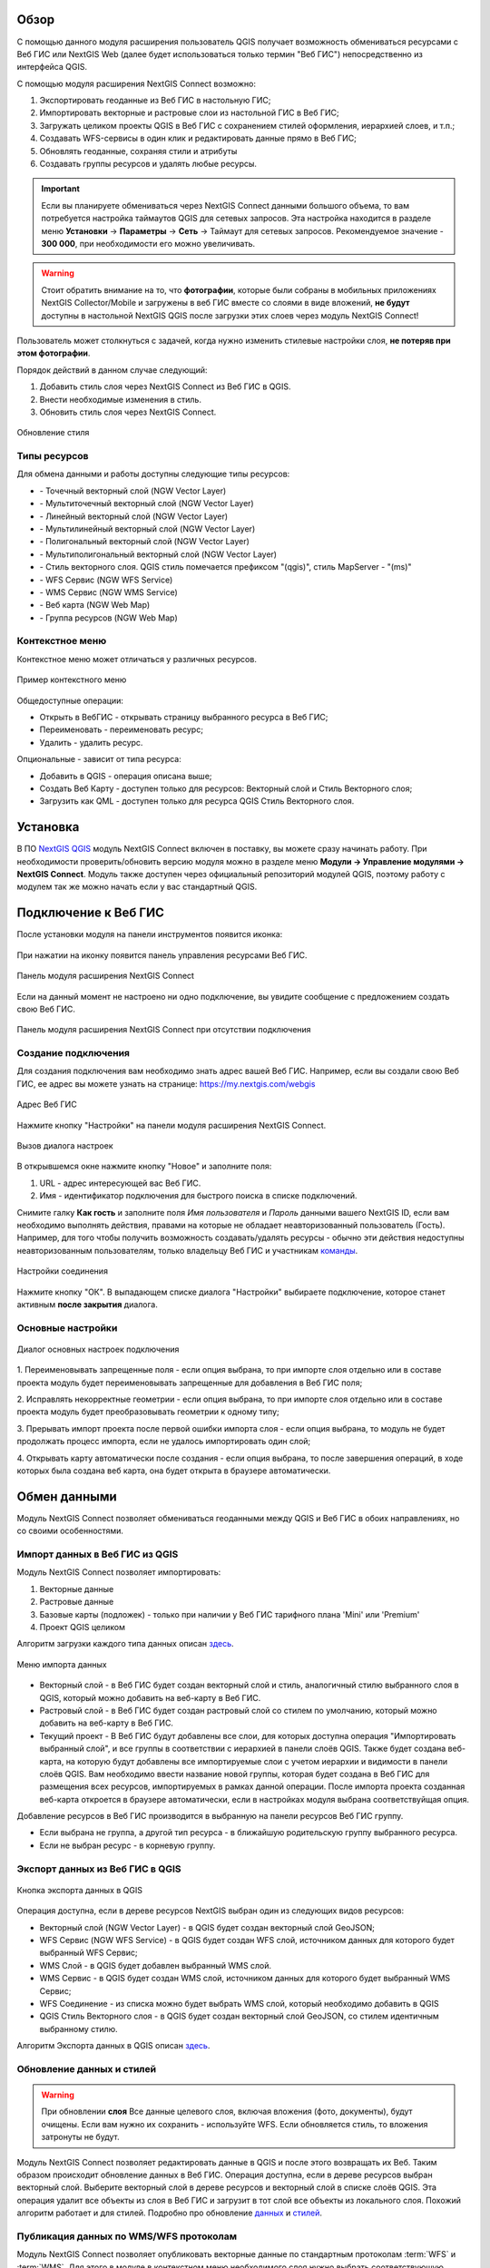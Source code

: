 .. sectionauthor:: Дмитрий Барышников <dmitry.baryshnikov@nextgis.ru>
.. sectionauthor:: Роман Гайнуллов <roman.gainullov@nextgis.ru>

.. _ng_connect_overview:
    
Обзор
=====

С помощью данного модуля расширения пользователь QGIS получает возможность обмениваться 
ресурсами с Веб ГИС или NextGIS Web (далее будет использоваться только термин "Веб ГИС") непосредственно из интерфейса QGIS.

С помощью модуля расширения NextGIS Connect возможно:

1. Экспортировать геоданные из Веб ГИС в настольную ГИС;
2. Импортировать векторные и растровые слои из настольной ГИС в Веб ГИС;
3. Загружать целиком проекты QGIS в Веб ГИС с сохранением стилей оформления, иерархией слоев, и т.п.;
4. Создавать WFS-сервисы в один клик и редактировать данные прямо в Веб ГИС;
5. Обновлять геоданные, сохраняя стили и атрибуты
6. Создавать группы ресурсов и удалять любые ресурсы.

.. important::
	Если вы планируете обмениваться через NextGIS Connect данными большого объема, то вам потребуется настройка таймаутов QGIS для сетевых запросов. Эта настройка находится в разделе меню **Установки** -> **Параметры** -> **Сеть** -> Таймаут для сетевых запросов. Рекомендуемое значение - **300 000**, при необходимости его можно увеличивать.

.. warning::

   Стоит обратить внимание на то, что **фотографии**, которые были собраны в мобильных приложениях NextGIS Collector/Mobile и загружены в веб ГИС вместе со слоями в виде вложений, **не будут** доступны в настольной NextGIS QGIS после загрузки этих слоев через модуль NextGIS Connect!
   
   
Пользователь может столкнуться с задачей, когда нужно изменить стилевые настройки слоя, **не потеряв при этом фотографии**. 

Порядок действий в данном случае следующий:

1. Добавить стиль слоя через NextGIS Connect из Веб ГИС в QGIS.
2. Внести необходимые изменения в стиль.
3. Обновить стиль слоя через NextGIS Connect.

.. figure:: _static/nextgis_connect/ngconnect_modify_keep_photo_ru.png
   :align: center
   :width: 20cm   
   
   Обновление стиля


.. _ng_connect_types:

Типы ресурсов 
--------------

Для обмена данными и работы доступны следующие типы ресурсов:

.. |resource_vector_point| image:: _static/nextgis_connect/vector_layer_point.png
.. |resource_vector_mpoint| image:: _static/nextgis_connect/vector_layer_mpoint.png
.. |resource_vector_line| image:: _static/nextgis_connect/vector_layer_line.png
.. |resource_vector_mline| image:: _static/nextgis_connect/vector_layer_mline.png
.. |resource_vector_polygon| image:: _static/nextgis_connect/vector_layer_polygon.png
.. |resource_vector_mpolygon| image:: _static/nextgis_connect/vector_layer_mpolygon.png
.. |resource_wfs| image:: _static/nextgis_connect/resource_wfs.png
.. |resource_wms| image:: _static/nextgis_connect/resource_wms.png
.. |resource_style| image:: _static/nextgis_connect/resource_style.png
.. |resource_webmap| image:: _static/nextgis_connect/resource_webmap.png
.. |resource_group| image:: _static/nextgis_connect/resource_group.png
- |resource_vector_point| - Точечный векторный слой (NGW Vector Layer)
- |resource_vector_mpoint| - Мультиточечный векторный слой (NGW Vector Layer)
- |resource_vector_line| - Линейный векторный слой (NGW Vector Layer)
- |resource_vector_line| - Мультилинейный векторный слой (NGW Vector Layer)
- |resource_vector_polygon| - Полигональный векторный слой (NGW Vector Layer)
- |resource_vector_mpolygon| - Мультиполигональный векторный слой (NGW Vector Layer)
- |resource_style| - Стиль векторного слоя. QGIS стиль помечается префиксом "(qgis)", стиль MapServer - "(ms)"
- |resource_wfs| - WFS Сервис (NGW WFS Service)
- |resource_wms| - WMS Сервис (NGW WMS Service)
- |resource_webmap| - Веб карта (NGW Web Map)
- |resource_group| - Группа ресурсов (NGW Web Map)

.. _ng_connect_cont_menu:

Контекстное меню
----------------
Контекстное меню может отличаться у различных ресурсов. 

.. figure:: _static/nextgis_connect/context_menu.png
   :align: center
   :alt: Контекстное меню qgis стиля векторного слоя
   
   Пример контекстного меню

Общедоступные операции:

- Открыть в ВебГИС - открывать страницу выбранного ресурса в Веб ГИС;

- Переименовать - переименовать ресурс;

- Удалить - удалить ресурс.


Опциональные - зависит от типа ресурса:

- Добавить в QGIS - операция описана выше;

- Создать Веб Карту - доступен только для ресурсов: Векторный слой и Стиль Векторного слоя;

- Загрузить как QML - доступен только для ресурса QGIS Стиль Векторного слоя.



.. _ng_connect_install:

Установка
=========

В ПО `NextGIS QGIS <http://nextgis.ru/nextgis-qgis/>`_ модуль NextGIS Connect включен в поставку, вы можете сразу начинать работу. При необходимости проверить/обновить версию модуля можно в разделе меню **Модули -> Управление модулями -> NextGIS Connect**. Модуль также доступен через официальный репозиторий модулей 
QGIS, поэтому работу с модулем так же можно начать если у вас стандартный QGIS.


.. _ng_connect_connection:

Подключение к Веб ГИС
=====================

После установки модуля на панели инструментов появится иконка: 

.. figure:: _static/nextgis_connect/logo.png
   :align: center
   :alt: Иконка модуля расширения NextGIS Connect.

При нажатии на иконку появится панель управления ресурсами Веб ГИС.

.. figure:: _static/nextgis_connect/panel.png
   :align: center
   :alt: Панель модуля расширения NextGIS Connect
   
   Панель модуля расширения NextGIS Connect

Если на данный момент не настроено ни одно подключение, вы увидите сообщение с предложением 
создать свою Веб ГИС.

.. figure:: _static/nextgis_connect/panel-no-connections.png
   :align: center
   :alt: Панель модуля расширения NextGIS Connect при отсутствии подключения
   
   Панель модуля расширения NextGIS Connect при отсутствии подключения


.. _ng_connect_new_connection:

Создание подключения
--------------------

Для создания подключения вам необходимо знать адрес вашей Веб ГИС.
Например, если вы создали свою Веб ГИС, ее адрес вы можете узнать на странице:
https://my.nextgis.com/webgis

.. figure:: _static/nextgis_connect/my_nextgis.png
   :align: center
   :alt: Адрес Веб ГИС
   
   Адрес Веб ГИС

Нажмите кнопку "Настройки" на панели модуля расширения NextGIS Connect.

.. figure:: _static/nextgis_connect/call_settings.png
   :align: center
   :alt: Вызов диалога настроек
   
   Вызов диалога настроек

В открывшемся окне нажмите кнопку "Новое" и заполните поля:

1. URL - адрес интересующей вас Веб ГИС.
2. Имя - идентификатор подключения для быстрого поиска в списке подключений.

Снимите галку **Как гость** и заполните поля *Имя пользователя* и *Пароль* данными вашего NextGIS ID,
если вам необходимо выполнять действия, правами на которые не обладает неавторизованный пользователь (Гость).
Например, для того чтобы получить возможность создавать/удалять ресурсы - 
обычно эти действия недоступны неавторизованным пользователям, только владельцу Веб ГИС и участникам `команды <https://docs.nextgis.ru/docs_ngcom/source/create.html#ngcom-team-management>`_.

.. figure:: _static/nextgis_connect/connection_settings.png
   :align: center
   :alt: Настройки соединения
   
   Настройки соединения

Нажмите кнопку "ОК". В выпадающем списке диалога "Настройки" выбираете подключение, 
которое станет активным **после закрытия** диалога.


.. _ng_connect_main_settings:

Основные настройки
--------------------

.. figure:: _static/nextgis_connect/settings.png
   :align: center
   :alt: Основные настройки
   
   Диалог основных настроек подключения

1. Переименовывать запрещенные поля - если опция выбрана, то при импорте слоя отдельно 
или в составе проекта модуль будет переименовывать запрещенные для добавления в Веб ГИС поля;

2. Исправлять некорректные геометрии - если опция выбрана, то при импорте слоя отдельно 
или в составе проекта модуль будет преобразовывать геометрии к одному типу;

3. Прерывать импорт проекта после первой ошибки импорта слоя - если опция выбрана, то 
модуль не будет продолжать процесс импорта, если не удалось импортировать один слой;

4. Открывать карту автоматически после создания - если опция выбрана, то после завершения 
операций, в ходе которых была создана веб карта, она будет открыта в браузере автоматически.


.. _ng_connect_data_transfer:

Обмен данными
==============

Модуль NextGIS Connect позволяет обмениваться геоданными между QGIS и Веб ГИС в обоих направлениях, но со своими особенностями.

.. _ng_connect_import:

Импорт данных в Веб ГИС из QGIS 
-------------------------------

Модуль NextGIS Connect позволяет импортировать:

1. Векторные данные
2. Растровые данные
3. Базовые карты (подложек) - только при наличии у Веб ГИС тарифного плана 'Mini' или 'Premium'
4. Проект QGIS целиком

Алгоритм загрузки каждого типа данных описан `здесь <https://docs.nextgis.ru/docs_ngcom/source/ngqgis_connect.html#ngcom-ngqgis-connect-data-upload>`_.

.. figure:: _static/nextgis_connect/add_to_ngw.png
   :align: center
   
   Меню импорта данных

- Векторный слой - в Веб ГИС будет создан векторный слой и стиль, аналогичный стилю 
  выбранного слоя в QGIS, который можно добавить на веб-карту в Веб ГИС.
- Растровый слой - в Веб ГИС будет создан растровый слой со стилем по умолчанию, 
  который можно добавить на веб-карту в Веб ГИС.
- Текущий проект - В Веб ГИС будут добавлены все слои, для которых доступна операция "Импортировать выбранный слой", и все группы в соответствии с иерархией в панели слоёв QGIS. Также будет создана веб-карта, на которую будут добавлены все импортируемые слои с учетом иерархии и видимости в панели слоёв QGIS. Вам необходимо ввести название новой группы, которая будет создана в Веб ГИС для размещения всех ресурсов, импортируемых в рамках данной операции. После импорта проекта созданная веб-карта откроется в браузере автоматически, если в настройках модуля выбрана соответствуйщая опция.

Добавление ресурсов в Веб ГИС производится в выбранную на панели ресурсов Веб ГИС группу.

- Если выбрана не группа, а другой тип ресурса - в ближайшую родительскую группу выбранного ресурса.
- Если не выбран ресурс - в корневую группу.


.. _ng_connect_export:

Экспорт данных из Веб ГИС в QGIS
---------------------------------

.. figure:: _static/nextgis_connect/add_to_qgis.png
   :align: center
   :alt: Добавить в QGIS
   
   Кнопка экспорта данных в QGIS

Операция доступна, если в дереве ресурсов NextGIS выбран один из следующих видов ресурсов:

- Векторный слой (NGW Vector Layer) |resource_vector| - в QGIS будет создан векторный 
  слой GeoJSON;
- WFS Сервис (NGW WFS Service) |resource_wfs| - в QGIS будет создан WFS слой, источником 
  данных для которого будет выбранный WFS Сервис;
- WMS Слой - в QGIS будет добавлен выбранный WMS слой.
- WMS Сервис - в QGIS будет создан WMS слой, источником 
  данных для которого будет выбранный WMS Сервис;
- WFS Соединение - из списка можно будет выбрать WMS слой, который необходимо добавить в QGIS
- QGIS Стиль Векторного слоя |resource_style| - в QGIS будет создан векторный слой GeoJSON, со стилем идентичным выбранному стилю.

.. |resource_vector| image:: _static/nextgis_connect/resource_vector.png

.. |resource_wfs| image:: _static/nextgis_connect/resource_wfs.png

Алгоритм Экспорта данных в QGIS описан `здесь <https://docs.nextgis.ru/docs_ngcom/source/ngqgis_connect.html#ngcom-ngqgis-connect-data-export>`_.


.. _ng_connect_update_data:

Обновление данных и стилей
--------------------------

.. warning:: 
   При обновлении **слоя** Все данные целевого слоя, включая вложения (фото, документы), будут очищены. Если вам нужно их сохранить - используйте WFS. Если обновляется стиль, то вложения затронуты не будут.

Модуль NextGIS Connect позволяет редактировать данные в QGIS и после этого возвращать их Веб.
Таким образом происходит обновление данных в Веб ГИС.
Операция доступна, если в дереве ресурсов выбран векторный слой. 
Выберите векторный слой в дереве ресурсов и векторный слой в списке слоёв QGIS. Эта операция удалит все объекты из слоя в Веб ГИС и загрузит в тот слой все объекты из локального слоя. Похожий алгоритм работает и для стилей.
Подробно про обновление `данных <https://docs.nextgis.ru/docs_ngcom/source/ngqgis_connect.html#ngcom-ngqgis-connect-data-overwrite>`_ и `стилей <https://docs.nextgis.ru/docs_ngcom/source/ngqgis_connect.html#ngcom-ngqgis-connect-style-overwrite>`_.


.. _ng_connect_wfs_wms:

Публикация данных по WMS/WFS протоколам
----------------------------------------

Модуль NextGIS Connect позволяет опубликовать векторные данные по стандартным протоколам :term:`WFS` и :term:`WMS`.
Для этого в модуле в контекстном меню необходимого слоя нужно выбрать соответствующую операцию.
Подробнее об этом `здесь <https://docs.nextgis.ru/docs_ngcom/source/ngqgis_connect.html#wfs-wms>`_.


.. _ng_connect_res_group:

Другие операции
=================

Этот блок операций расположен в верхнем меню модуля NextGIS Connect.

Новая группа будет создана в группе ресурсов:

- которая выбрана в дереве ресурсов Веб ГИС;
- которая является ближайшей родительской группой для выбранного ресурса, если он 
  не является группой ресурсов;
- в основной группе ресурсов, если не выбран ни один ресурс в дереве ресурсов Веб ГИС.

.. figure:: _static/nextgis_connect/create_group.png
   :align: center
   :alt: Создать новую группу ресурсов


Операция "обновления" обновит все дерево ресурсов Веб ГИС до актуального на текущий момент состояния.

.. figure:: _static/nextgis_connect/reload.png
   :align: center
   :alt: Обновить дерево ресурсов


Удаление ресурса безвозвратно удаляет выбранные геоданные.


.. figure:: _static/nextgis_connect/open_webmap.png
   :align: center
   :alt: Открыть веб-карту в браузере

Если в дереве ресурсов выбран ресурс веб-карта (NGW Web Map) |resource_webmap|, 
то она откроется в новой вкладке браузера.

.. |resource_webmap| image:: _static/nextgis_connect/resource_webmap.png

